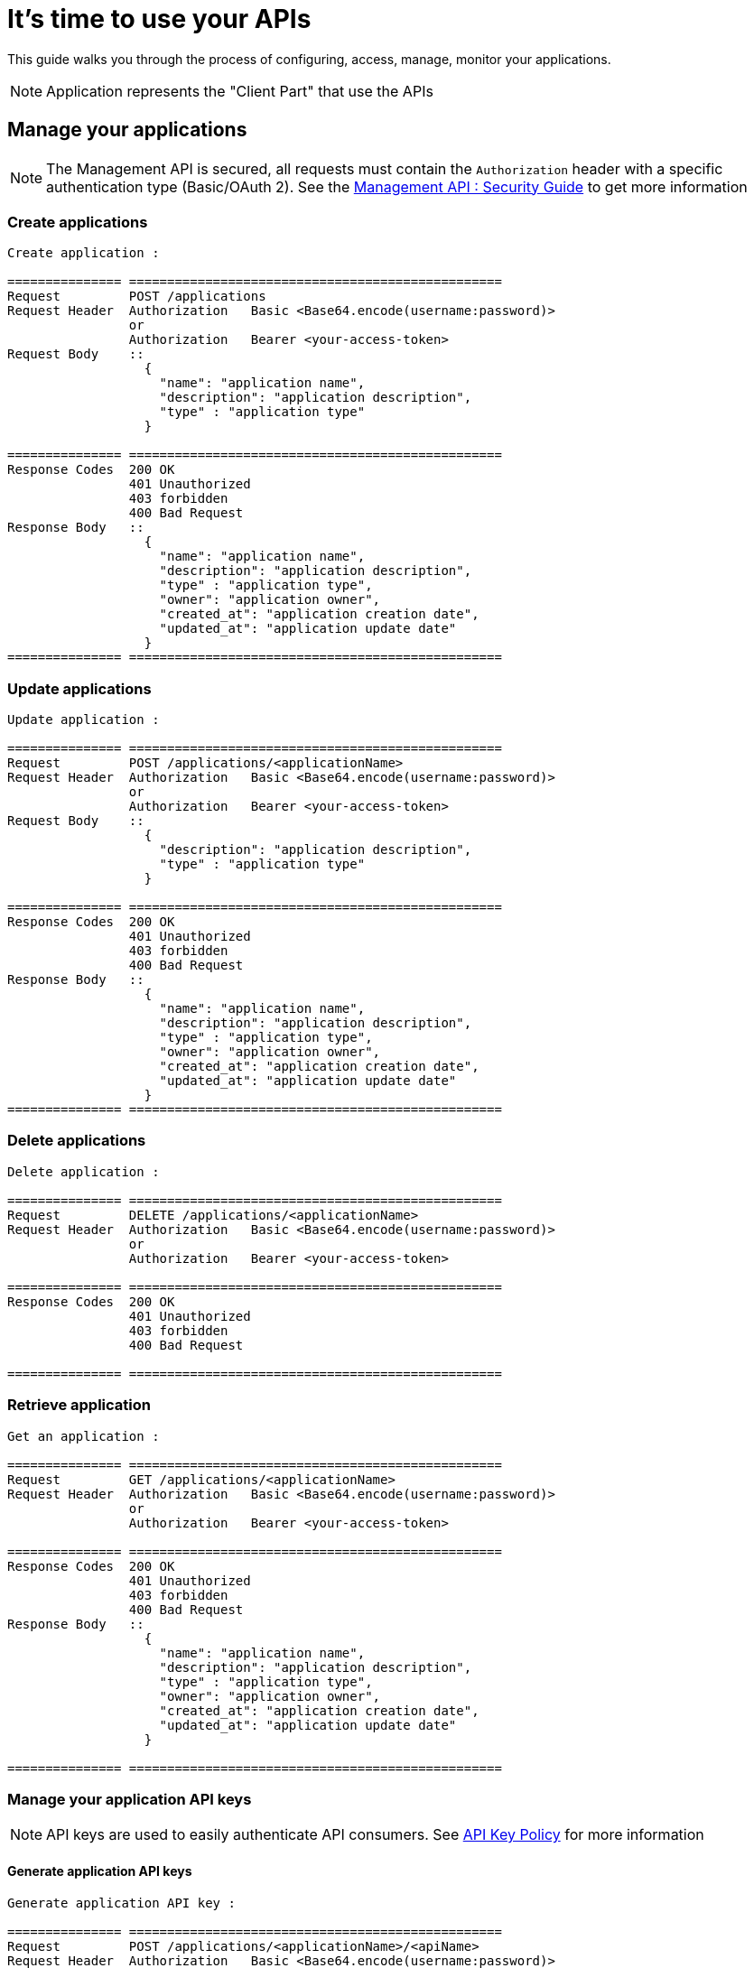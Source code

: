 [[gravitee-management-api-application]]
= It's time to use your APIs

This guide walks you through the process of configuring, access, manage, monitor your applications.

NOTE: Application represents the "Client Part" that use the APIs

== Manage your applications

NOTE: The Management API is secured, all requests must contain the `Authorization` header with a specific authentication type (Basic/OAuth 2). See the <<management-api-security.adoc#,Management API : Security Guide>> to get more information

=== Create applications

[source]
----
Create application :

=============== =================================================
Request         POST /applications
Request Header  Authorization   Basic <Base64.encode(username:password)>
                or
                Authorization   Bearer <your-access-token>
Request Body    ::
                  {
                    "name": "application name",
                    "description": "application description",
                    "type" : "application type"
                  }

=============== =================================================
Response Codes  200 OK
                401 Unauthorized
                403 forbidden
                400 Bad Request
Response Body   ::
                  {
                    "name": "application name",
                    "description": "application description",
                    "type" : "application type",
                    "owner": "application owner",
                    "created_at": "application creation date",
                    "updated_at": "application update date"
                  }
=============== =================================================
----

=== Update applications

[source]
----
Update application :

=============== =================================================
Request         POST /applications/<applicationName>
Request Header  Authorization   Basic <Base64.encode(username:password)>
                or
                Authorization   Bearer <your-access-token>
Request Body    ::
                  {
                    "description": "application description",
                    "type" : "application type"
                  }

=============== =================================================
Response Codes  200 OK
                401 Unauthorized
                403 forbidden
                400 Bad Request
Response Body   ::
                  {
                    "name": "application name",
                    "description": "application description",
                    "type" : "application type",
                    "owner": "application owner",
                    "created_at": "application creation date",
                    "updated_at": "application update date"
                  }
=============== =================================================
----

=== Delete applications

[source]
----
Delete application :

=============== =================================================
Request         DELETE /applications/<applicationName>
Request Header  Authorization   Basic <Base64.encode(username:password)>
                or
                Authorization   Bearer <your-access-token>

=============== =================================================
Response Codes  200 OK
                401 Unauthorized
                403 forbidden
                400 Bad Request

=============== =================================================
----

=== Retrieve application

[source]
----
Get an application :

=============== =================================================
Request         GET /applications/<applicationName>
Request Header  Authorization   Basic <Base64.encode(username:password)>
                or
                Authorization   Bearer <your-access-token>

=============== =================================================
Response Codes  200 OK
                401 Unauthorized
                403 forbidden
                400 Bad Request
Response Body   ::
                  {
                    "name": "application name",
                    "description": "application description",
                    "type" : "application type",
                    "owner": "application owner",
                    "created_at": "application creation date",
                    "updated_at": "application update date"
                  }

=============== =================================================
----

=== Manage your application API keys

NOTE: API keys are used to easily authenticate API consumers. See <<management-api-policy.adoc#,API Key Policy>> for more information

==== Generate application API keys

[source]
----
Generate application API key :

=============== =================================================
Request         POST /applications/<applicationName>/<apiName>
Request Header  Authorization   Basic <Base64.encode(username:password)>
                or
                Authorization   Bearer <your-access-token>

=============== =================================================
Response Codes  200 OK
                401 Unauthorized
                403 forbidden
                400 Bad Request
Response Body   ::
                  {
                    "key": "api key",
                    "expire_one": "api key expiration date",
                    "revoked": "api key revocation (true/false)",
                    "created_at": "api key creation date"
                  }

=============== =================================================
----

==== Get current application API key

NOTE: Current Api Key is the key with the latest createdAt value and which is not revoked

[source]
----
Get current application API key :

=============== =================================================
Request         GET /applications/<applicationName>/<apiName>
Request Header  Authorization   Basic <Base64.encode(username:password)>
                or
                Authorization   Bearer <your-access-token>

=============== =================================================
Response Codes  200 OK
                401 Unauthorized
                403 forbidden
                400 Bad Request
Response Body   ::
                  {
                    "key": "api key",
                    "expire_one": "api key expiration date",
                    "revoked": "api key revocation (true/false)",
                    "created_at": "api key creation date"
                  }

=============== =================================================
----

==== Get application API keys

[source]
----
Get application API keys :

=============== =================================================
Request         GET /applications/<applicationName>/<apiName>/all
Request Header  Authorization   Basic <Base64.encode(username:password)>
                or
                Authorization   Bearer <your-access-token>

=============== =================================================
Response Codes  200 OK
                401 Unauthorized
                403 forbidden
                400 Bad Request
Response Body   ::
                  [
                    {
                      "key": "api key",
                      "expire_one": "api key expiration date",
                      "revoked": "api key revocation (true/false)",
                      "created_at": "api key creation date"
                    },
                    {
                      "key": "api key 2",
                      "expire_one": "api key 2 expiration date",
                      "revoked": "api key 2 revocation (true/false)",
                      "created_at": "api key 2 creation date"
                    },
                    ...
                  ]
                     

=============== =================================================
----

=== Delete application api keys

[source]
----
Delete application api keys :

=============== =================================================
Request         DELETE /applications/<applicationName>/<apiName>/<apiKey>
Request Header  Authorization   Basic <Base64.encode(username:password)>
                or
                Authorization   Bearer <your-access-token>

=============== =================================================
Response Codes  200 OK
                401 Unauthorized
                403 forbidden
                400 Bad Request

=============== =================================================
----
